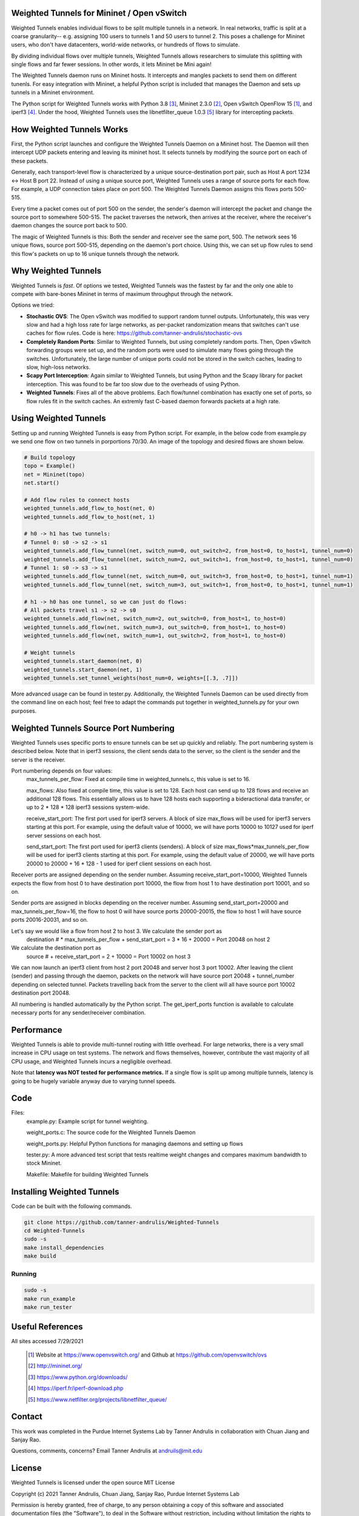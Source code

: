 Weighted Tunnels for Mininet / Open vSwitch
===========================================

Weighted Tunnels enables individual flows to be split multiple tunnels in a network. In real networks, traffic is split at a coarse granularity-- e.g. assigning 100 users to tunnels 1 and 50 users to tunnel 2. This poses a challenge for Mininet users, who don't have datacenters, world-wide networks, or hundreds of flows to simulate.

By dividing individual flows over multiple tunnels, Weighted Tunnels allows researchers to simulate this splitting with single flows and far fewer sessions. In other words, it lets Mininet be Mini again!

The Weighted Tunnels daemon runs on Mininet hosts. It intercepts and mangles packets to send them on different tunenls. For easy integration with Mininet, a helpful Python script is included that manages the Daemon and sets up tunnels in a Mininet environment.

The Python script for Weighted Tunnels works with Python 3.8 [#python]_, Mininet 2.3.0 [#mininet]_, Open vSwitch OpenFlow 15 [#ovs]_, and iperf3 [#iperf3]_. Under the hood, Weighted Tunnels uses the libnetfilter_queue 1.0.3 [#nfq]_ library for intercepting packets. 


How Weighted Tunnels Works
==========================

First, the Python script launches and configure the Weighted Tunnels Daemon on a Mininet host. The Daemon will then intercept UDP packets entering and leaving its mininet host. It selects tunnels by modifying the source port on each of these packets.

Generally, each transport-level flow is characterized by a unique source-destination port pair, such as Host A port 1234 <-> Host B port 22. Instead of using a unique source port, Weighted Tunnels uses a range of source ports for each flow. For example, a UDP connection takes place on port 500. The Weighted Tunnels Daemon assigns this flows ports 500-515.

Every time a packet comes out of port 500 on the sender, the sender's daemon will intercept the packet and change the source port to somewhere 500-515. The packet traverses the network, then arrives at the receiver, where the receiver's daemon changes the source port back to 500.

The magic of Weighted Tunnels is this: Both the sender and receiver see the same port, 500. The network sees 16 unique flows, source port 500-515, depending on the daemon's port choice. Using this, we can set up flow rules to send this flow's packets on up to 16 unique tunnels through the network.


Why Weighted Tunnels
====================

Weighted Tunnels is *fast*. Of options we tested, Weighted Tunnels was the fastest by far and the only one able to compete with bare-bones Mininet in terms of maximum throughput through the network. 

Options we tried:

* **Stochastic OVS**: The Open vSwitch was modified to support random tunnel outputs. Unfortunately, this was very slow and had a high loss rate for large networks, as per-packet randomization means that switches can't use caches for flow rules. Code is here: https://github.com/tanner-andrulis/stochastic-ovs
* **Completely Random Ports**: Similar to Weighted Tunnels, but using completely random ports. Then, Open vSwitch forwarding groups were set up, and the random ports were used to simulate many flows going through the switches. Unfortunately, the large number of unique ports could not be stored in the switch caches, leading to slow, high-loss networks.
* **Scapy Port Interception**: Again similar to Weighted Tunnels, but using Python and the Scapy library for packet interception. This was found to be far too slow due to the overheads of using Python.
* **Weighted Tunnels**: Fixes all of the above problems. Each flow/tunnel combination has exactly one set of ports, so flow rules fit in the switch caches. An extremly fast C-based daemon forwards packets at a high rate.


Using Weighted Tunnels
======================

Setting up and running Weighted Tunnels is easy from Python script. For example, in the below code from example.py we send one flow on two tunnels in porportions 70/30. An image of the topology and desired flows are shown below.


.. image:: example.png


.. code-block:: python

    # Build topology
    topo = Example()
    net = Mininet(topo)
    net.start()

    # Add flow rules to connect hosts
    weighted_tunnels.add_flow_to_host(net, 0)
    weighted_tunnels.add_flow_to_host(net, 1)

    # h0 -> h1 has two tunnels:
    # Tunnel 0: s0 -> s2 -> s1
    weighted_tunnels.add_flow_tunnel(net, switch_num=0, out_switch=2, from_host=0, to_host=1, tunnel_num=0)
    weighted_tunnels.add_flow_tunnel(net, switch_num=2, out_switch=1, from_host=0, to_host=1, tunnel_num=0)
    # Tunnel 1: s0 -> s3 -> s1
    weighted_tunnels.add_flow_tunnel(net, switch_num=0, out_switch=3, from_host=0, to_host=1, tunnel_num=1)
    weighted_tunnels.add_flow_tunnel(net, switch_num=3, out_switch=1, from_host=0, to_host=1, tunnel_num=1)

    # h1 -> h0 has one tunnel, so we can just do flows:
    # All packets travel s1 -> s2 -> s0
    weighted_tunnels.add_flow(net, switch_num=2, out_switch=0, from_host=1, to_host=0)
    weighted_tunnels.add_flow(net, switch_num=3, out_switch=0, from_host=1, to_host=0)
    weighted_tunnels.add_flow(net, switch_num=1, out_switch=2, from_host=1, to_host=0)

    # Weight tunnels
    weighted_tunnels.start_daemon(net, 0)
    weighted_tunnels.start_daemon(net, 1)
    weighted_tunnels.set_tunnel_weights(host_num=0, weights=[[.3, .7]])

More advanced usage can be found in tester.py. Additionally, the Weighted Tunnels Daemon can be used directly from the command line on each host; feel free to adapt the commands put together in weighted_tunnels.py for your own purposes.

Weighted Tunnels Source Port Numbering
======================================

Weighted Tunnels uses specific ports to ensure tunnels can be set up quickly and reliably. The port numbering system is described below. Note that in iperf3 sessions, the client sends data to the server, so the client is the sender and the server is the receiver.

Port numbering depends on four values:
  max_tunnels_per_flow: Fixed at compile time in weighted_tunnels.c, this value is set to 16.

  max_flows: Also fixed at compile time, this value is set to 128. Each host can send up to 128 flows and receive an additional 128 flows. This essentially allows us to have 128 hosts each supporting a bideractional data transfer, or up to 2 * 128 * 128 iperf3 sessions system-wide. 

  receive_start_port: The first port used for iperf3 servers. A block of size max_flows will be used for iperf3 servers starting at this port. For example, using the default value of 10000, we will have ports 10000 to 10127 used for iperf server sessions on each host.

  send_start_port: The first port used for iperf3 clients (senders). A block of size max_flows*max_tunnels_per_flow will be used for iperf3 clients starting at this port. For example, using the default value of 20000, we will have ports 20000 to 20000 + 16 * 128 - 1 used for iperf client sessions on each host.

Receiver ports are assigned depending on the sender number. Assuming receive_start_port=10000, Weighted Tunnels expects the flow from host 0 to have destination port 10000, the flow from host 1 to have destination port 10001, and so on.

Sender ports are assigned in blocks depending on the receiver number. Assuming send_start_port=20000 and max_tunnels_per_flow=16, the flow to host 0 will have source ports 20000-20015, the flow to host 1 will have source ports 20016-20031, and so on.

Let's say we would like a flow from host 2 to host 3. We calculate the sender port as
  destination # * max_tunnels_per_flow + send_start_port = 3 * 16 + 20000 = Port 20048 on host 2

We calculate the destination port as
  source # + receive_start_port = 2 + 10000 = Port 10002 on host 3

We can now launch an iperf3 client from host 2 port 20048 and server host 3 port 10002. After leaving the client (sender) and passing through the daemon, packets on the network will have source port 20048 + tunnel_number depending on selected tunnel. Packets travelling back from the server to the client will all have source port 10002 destination port 20048.

All numbering is handled automatically by the Python script. The get_iperf_ports function is available to calculate necessary ports for any sender/receiver combination.


Performance
===========

Weighted Tunnels is able to provide multi-tunnel routing with little overhead. For large networks, there is a very small increase in CPU usage on test systems. The network and flows themselves, however, contribute the vast majority of all CPU usage, and Weighted Tunnels incurs a negligible overhead.

Note that **latency was NOT tested for performance metrics.** If a single flow is split up among multiple tunnels, latency is going to be hugely variable anyway due to varying tunnel speeds.

Code
====

Files:
  example.py: Example script for tunnel weighting.

  weight_ports.c: The source code for the Weighted Tunnels Daemon

  weight_ports.py: Helpful Python functions for managing daemons and setting up flows

  tester.py: A more advanced test script that tests realtime weight changes and compares maximum bandwidth to stock Mininet.

  Makefile: Makefile for building Weighted Tunnels
  


Installing Weighted Tunnels
===========================

Code can be built with the following commands. 

.. code-block:: bash

  git clone https://github.com/tanner-andrulis/Weighted-Tunnels
  cd Weighted-Tunnels
  sudo -s
  make install_dependencies
  make build

Running
-------

.. code-block:: bash

  sudo -s
  make run_example
  make run_tester


Useful References
=================

All sites accessed 7/29/2021
  
  .. [#ovs] Website at https://www.openvswitch.org/ and Github at https://github.com/openvswitch/ovs
    
  .. [#mininet] http://mininet.org/
  
  .. [#python] https://www.python.org/downloads/
  
  .. [#iperf3] https://iperf.fr/iperf-download.php

  .. [#nfq] https://www.netfilter.org/projects/libnetfilter_queue/


Contact
=======

This work was completed in the Purdue Internet Systems Lab by Tanner Andrulis in collaboration with Chuan Jiang and Sanjay Rao.

Questions, comments, concerns? Email Tanner Andrulis at andruils@mit.edu

License
=======

Weighted Tunnels is licensed under the open source MIT License

Copyright (c) 2021 Tanner Andrulis, Chuan Jiang, Sanjay Rao, Purdue Internet Systems Lab

Permission is hereby granted, free of charge, to any person obtaining a copy
of this software and associated documentation files (the "Software"), to deal
in the Software without restriction, including without limitation the rights
to use, copy, modify, merge, publish, distribute, sublicense, and/or sell
copies of the Software, and to permit persons to whom the Software is
furnished to do so, subject to the following conditions:

The above copyright notice and this permission notice shall be included in all
copies or substantial portions of the Software.

THE SOFTWARE IS PROVIDED "AS IS", WITHOUT WARRANTY OF ANY KIND, EXPRESS OR
IMPLIED, INCLUDING BUT NOT LIMITED TO THE WARRANTIES OF MERCHANTABILITY,
FITNESS FOR A PARTICULAR PURPOSE AND NONINFRINGEMENT. IN NO EVENT SHALL THE
AUTHORS OR COPYRIGHT HOLDERS BE LIABLE FOR ANY CLAIM, DAMAGES OR OTHER
LIABILITY, WHETHER IN AN ACTION OF CONTRACT, TORT OR OTHERWISE, ARISING FROM,
OUT OF OR IN CONNECTION WITH THE SOFTWARE OR THE USE OR OTHER DEALINGS IN THE
SOFTWARE.
